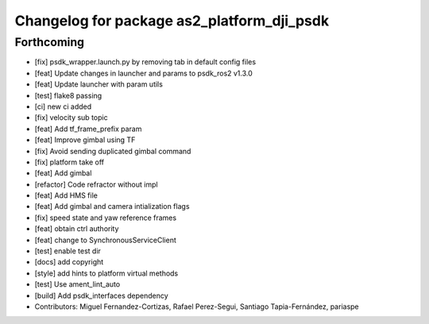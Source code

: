 ^^^^^^^^^^^^^^^^^^^^^^^^^^^^^^^^^^^^^^^^^^^
Changelog for package as2_platform_dji_psdk
^^^^^^^^^^^^^^^^^^^^^^^^^^^^^^^^^^^^^^^^^^^

Forthcoming
-----------
* [fix] psdk_wrapper.launch.py by removing tab in default config files
* [feat] Update changes in launcher and params to psdk_ros2 v1.3.0
* [feat] Update launcher with param utils
* [test] flake8 passing
* [ci] new ci added
* [fix] velocity sub topic
* [feat] Add tf_frame_prefix param
* [feat] Improve gimbal using TF
* [fix] Avoid sending duplicated gimbal command
* [fix] platform take off
* [feat] Add gimbal
* [refactor] Code refractor without impl
* [feat] Add HMS file
* [feat] Add gimbal and camera intialization flags
* [fix] speed state and yaw reference frames
* [feat] obtain ctrl authority
* [feat] change to SynchronousServiceClient
* [test] enable test dir
* [docs] add copyright
* [style] add hints to platform virtual methods
* [test] Use ament_lint_auto
* [build] Add psdk_interfaces dependency
* Contributors: Miguel Fernandez-Cortizas, Rafael Perez-Segui, Santiago Tapia-Fernández, pariaspe
